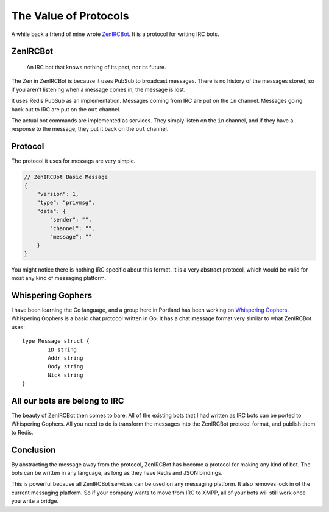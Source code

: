 The Value of Protocols
======================

A while back a friend of mine wrote `ZenIRCBot`_.
It is a protocol for writing IRC bots.

ZenIRCBot
---------

	An IRC bot that knows nothing of its past, nor its future.

The Zen in ZenIRCBot is because it uses PubSub to broadcast messages.
There is no history of the messages stored,
so if you aren't listening when a message comes in,
the message is lost.

It uses Redis PubSub as an implementation.
Messages coming from IRC are put on the ``in`` channel.
Messages going back out to IRC are put on the ``out`` channel.

.. image:: zenircbot.png

The actual bot commands are implemented as services.
They simply listen on the ``in`` channel,
and if they have a response to the message,
they put it back on the ``out`` channel.

Protocol
--------

The protocol it uses for messags are very simple.

.. code-block:: javascript

	// ZenIRCBot Basic Message
	{
	    "version": 1,
	    "type": "privmsg",
	    "data": {
	        "sender": "",
	        "channel": "",
	        "message": ""
	    }
	}

You might notice there is nothing IRC specific about this format.
It is a very abstract protocol,
which would be valid for most any kind of messaging platform.

Whispering Gophers
------------------

I have been learning the Go language,
and a group here in Portland has been working on `Whispering Gophers`_.
Whispering Gophers is a basic chat protocol written in Go.
It has a chat message format very similar to what ZenIRCBot uses::

	type Message struct {
		ID string
		Addr string
		Body string
		Nick string 
	}

All our bots are belong to IRC
------------------------------

The beauty of ZenIRCBot then comes to bare.
All of the existing bots that I had written as IRC bots can be ported to Whispering Gophers.
All you need to do is transform the messages into the ZenIRCBot protocol format,
and publish them to Redis.

Conclusion
----------

By abstracting the message away from the protocol,
ZenIRCBot has become a protocol for making any kind of bot.
The bots can be written in any language,
as long as they have Redis and JSON bindings.

This is powerful because all ZenIRCBot services can be used on any messaging platform.
It also removes lock in of the current messaging platform.
So if your company wants to move from IRC to XMPP,
all of your bots will still work once you write a bridge.

.. _ZenIRCBot: http://zenircbot.readthedocs.org/en/latest/
.. _Whispering Gophers: http://whispering-gophers.appspot.com/